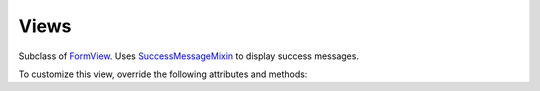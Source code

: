=====
Views
=====

.. class:: RegistrationView
    
    Subclass of `FormView <https://docs.djangoproject.com/en/dev/ref/class-based-views/generic-editing/#formview>`_.
    Uses `SuccessMessageMixin <https://docs.djangoproject.com/en/1.9/ref/contrib/messages/#django.contrib.messages.views.SuccessMessageMixin>`_ to display success messages.

    To customize this view, override the following attributes and methods:

    .. attribute:: template_name

        The template used to display the user registration form. Defaults to ``'registration/registration_form.html'``

        Context passed to template:

            ``form``: Instance of ``RegistrationView.form_class`` 
            (which by default is ``dappr.forms.RegistrationForm``)

            ``messages``: List of messages to be displayed. This will include 
            the success message given upon submission of the form.
            For more information on Django's messaging system, click 
            `here <https://docs.djangoproject.com/en/1.10/ref/contrib/messages/>`_.

    .. attribute:: form_class

        The form class to be used in the registration template.
        Must be a subclass of 'django.forms.Form'.
        Defaults to ``dappr.forms.RegistrationForm``.

    .. attribute:: success_url

        If you use ``dappr``'s recommended workflow, in which the success message
        for the registration form is displayed right in the registration form template,
        there is no need to override this attribute. 

        However, if you don't like it, you
        can override success_url to route the user to a separate URL upon successfully 
        submitting the form.
        Defaults to ``'#'.``

    .. attribute:: success_message

        The message to be displayed upon successful form submission.
        Defaults to ``'Please check your email to confirm your address'``


    .. method:: get